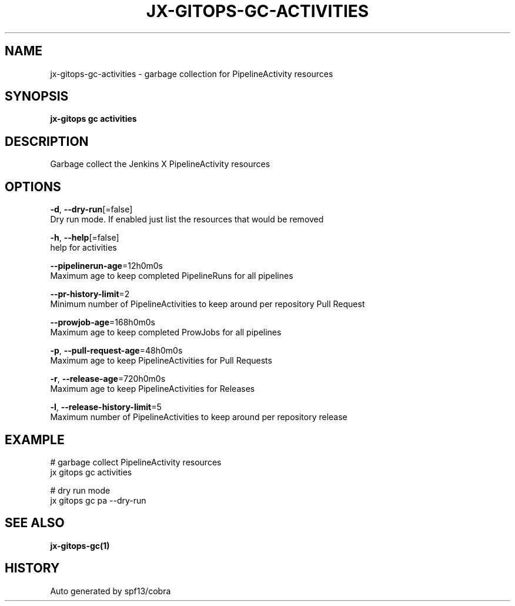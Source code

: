 .TH "JX-GITOPS\-GC\-ACTIVITIES" "1" "" "Auto generated by spf13/cobra" "" 
.nh
.ad l


.SH NAME
.PP
jx\-gitops\-gc\-activities \- garbage collection for PipelineActivity resources


.SH SYNOPSIS
.PP
\fBjx\-gitops gc activities\fP


.SH DESCRIPTION
.PP
Garbage collect the Jenkins X PipelineActivity resources


.SH OPTIONS
.PP
\fB\-d\fP, \fB\-\-dry\-run\fP[=false]
    Dry run mode. If enabled just list the resources that would be removed

.PP
\fB\-h\fP, \fB\-\-help\fP[=false]
    help for activities

.PP
\fB\-\-pipelinerun\-age\fP=12h0m0s
    Maximum age to keep completed PipelineRuns for all pipelines

.PP
\fB\-\-pr\-history\-limit\fP=2
    Minimum number of PipelineActivities to keep around per repository Pull Request

.PP
\fB\-\-prowjob\-age\fP=168h0m0s
    Maximum age to keep completed ProwJobs for all pipelines

.PP
\fB\-p\fP, \fB\-\-pull\-request\-age\fP=48h0m0s
    Maximum age to keep PipelineActivities for Pull Requests

.PP
\fB\-r\fP, \fB\-\-release\-age\fP=720h0m0s
    Maximum age to keep PipelineActivities for Releases

.PP
\fB\-l\fP, \fB\-\-release\-history\-limit\fP=5
    Maximum number of PipelineActivities to keep around per repository release


.SH EXAMPLE
.PP
# garbage collect PipelineActivity resources
  jx gitops gc activities

.PP
# dry run mode
  jx gitops gc pa \-\-dry\-run


.SH SEE ALSO
.PP
\fBjx\-gitops\-gc(1)\fP


.SH HISTORY
.PP
Auto generated by spf13/cobra
